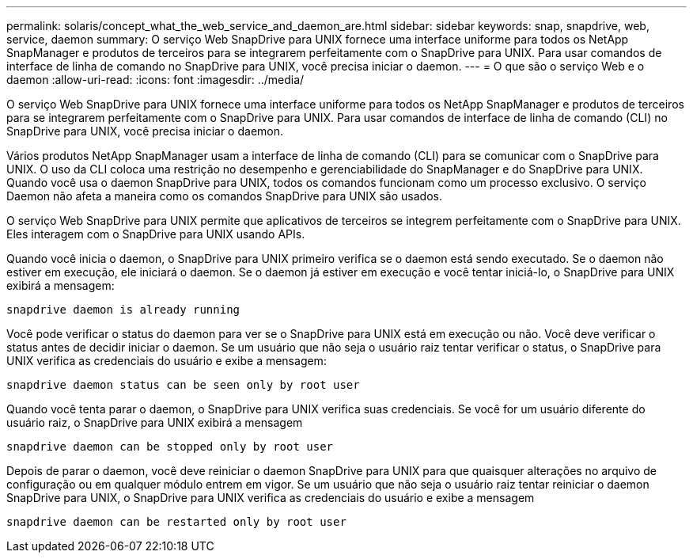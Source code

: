 ---
permalink: solaris/concept_what_the_web_service_and_daemon_are.html 
sidebar: sidebar 
keywords: snap, snapdrive, web, service, daemon 
summary: O serviço Web SnapDrive para UNIX fornece uma interface uniforme para todos os NetApp SnapManager e produtos de terceiros para se integrarem perfeitamente com o SnapDrive para UNIX. Para usar comandos de interface de linha de comando no SnapDrive para UNIX, você precisa iniciar o daemon. 
---
= O que são o serviço Web e o daemon
:allow-uri-read: 
:icons: font
:imagesdir: ../media/


[role="lead"]
O serviço Web SnapDrive para UNIX fornece uma interface uniforme para todos os NetApp SnapManager e produtos de terceiros para se integrarem perfeitamente com o SnapDrive para UNIX. Para usar comandos de interface de linha de comando (CLI) no SnapDrive para UNIX, você precisa iniciar o daemon.

Vários produtos NetApp SnapManager usam a interface de linha de comando (CLI) para se comunicar com o SnapDrive para UNIX. O uso da CLI coloca uma restrição no desempenho e gerenciabilidade do SnapManager e do SnapDrive para UNIX. Quando você usa o daemon SnapDrive para UNIX, todos os comandos funcionam como um processo exclusivo. O serviço Daemon não afeta a maneira como os comandos SnapDrive para UNIX são usados.

O serviço Web SnapDrive para UNIX permite que aplicativos de terceiros se integrem perfeitamente com o SnapDrive para UNIX. Eles interagem com o SnapDrive para UNIX usando APIs.

Quando você inicia o daemon, o SnapDrive para UNIX primeiro verifica se o daemon está sendo executado. Se o daemon não estiver em execução, ele iniciará o daemon. Se o daemon já estiver em execução e você tentar iniciá-lo, o SnapDrive para UNIX exibirá a mensagem:

`snapdrive daemon is already running`

Você pode verificar o status do daemon para ver se o SnapDrive para UNIX está em execução ou não. Você deve verificar o status antes de decidir iniciar o daemon. Se um usuário que não seja o usuário raiz tentar verificar o status, o SnapDrive para UNIX verifica as credenciais do usuário e exibe a mensagem:

`snapdrive daemon status can be seen only by root user`

Quando você tenta parar o daemon, o SnapDrive para UNIX verifica suas credenciais. Se você for um usuário diferente do usuário raiz, o SnapDrive para UNIX exibirá a mensagem

`snapdrive daemon can be stopped only by root user`

Depois de parar o daemon, você deve reiniciar o daemon SnapDrive para UNIX para que quaisquer alterações no arquivo de configuração ou em qualquer módulo entrem em vigor. Se um usuário que não seja o usuário raiz tentar reiniciar o daemon SnapDrive para UNIX, o SnapDrive para UNIX verifica as credenciais do usuário e exibe a mensagem

`snapdrive daemon can be restarted only by root user`
